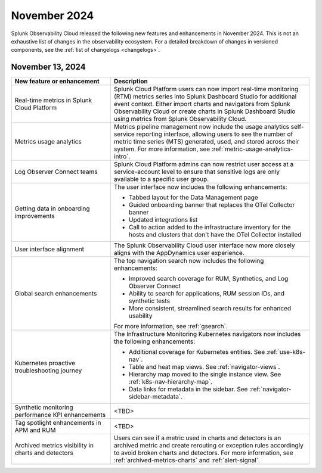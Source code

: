 .. _2024-11-rn:

*************
November 2024
*************

Splunk Observability Cloud released the following new features and enhancements in November 2024. This is not an exhaustive list of changes in the observability ecosystem. For a detailed breakdown of changes in versioned components, see the :ref:`list of changelogs <changelogs>`.

.. _2024-11-13-rn:

November 13, 2024
=================

.. list-table::
   :header-rows: 1
   :widths: 1 2
   :width: 100%

   * - New feature or enhancement
     - Description
   * - Real-time metrics in Splunk Cloud Platform
     - Splunk Cloud Platform users can now import real-time monitoring (RTM) metrics series into Splunk Dashboard Studio for additional event context. Either import charts and navigators from Splunk Observability Cloud or create charts in Splunk Dashboard Studio using metrics from Splunk Observability Cloud.
   * - Metrics usage analytics
     - Metrics pipeline management now include the usage analytics self-service reporting interface, allowing users to see the number of metric time series (MTS) generated, used, and stored across their system. For more information, see :ref:`metric-usage-analytics-intro`.
   * - Log Observer Connect teams
     - Splunk Cloud Platform admins can now restrict user access at a service-account level to ensure that sensitive logs are only available to a specific user group.
   * - Getting data in onboarding improvements
     - The user interface now includes the following enhancements:

       - Tabbed layout for the Data Management page
       - Guided onboarding banner that replaces the OTel Collector banner
       - Updated integrations list
       - Call to action added to the infrastructure inventory for the hosts and clusters that don't have the OTel Collector installed
   * - User interface alignment
     - The Splunk Observability Cloud user interface now more closely aligns with the AppDynamics user experience.
   * - Global search enhancements
     - The top navigation search now includes the following enhancements:

       - Improved search coverage for RUM, Synthetics, and Log Observer Connect
       - Ability to search for applications, RUM session IDs, and synthetic tests
       - More consistent, streamlined search results for enhanced usability

       For more information, see :ref:`gsearch`.
   * - Kubernetes proactive troubleshooting journey
     - The Infrastructure Monitoring Kubernetes navigators now includes the following enhancements:

       - Additional coverage for Kubernetes entities. See :ref:`use-k8s-nav`.
       - Table and heat map views. See :ref:`navigator-views`.
       - Hierarchy map moved to the single instance view. See :ref:`k8s-nav-hierarchy-map`.
       - Data links for metadata in the sidebar. See :ref:`navigator-sidebar-metadata`.
   * - Synthetic monitoring performance KPI enhancements
     - <TBD>
   * - Tag spotlight enhancements in APM and RUM
     - <TBD>
   * - Archived metrics visibility in charts and detectors
     - Users can see if a metric used in charts and detectors is an archived metric and create rerouting or exception rules accordingly to avoid broken charts and detectors. For more information, see :ref:`archived-metrics-charts` and :ref:`alert-signal`.






